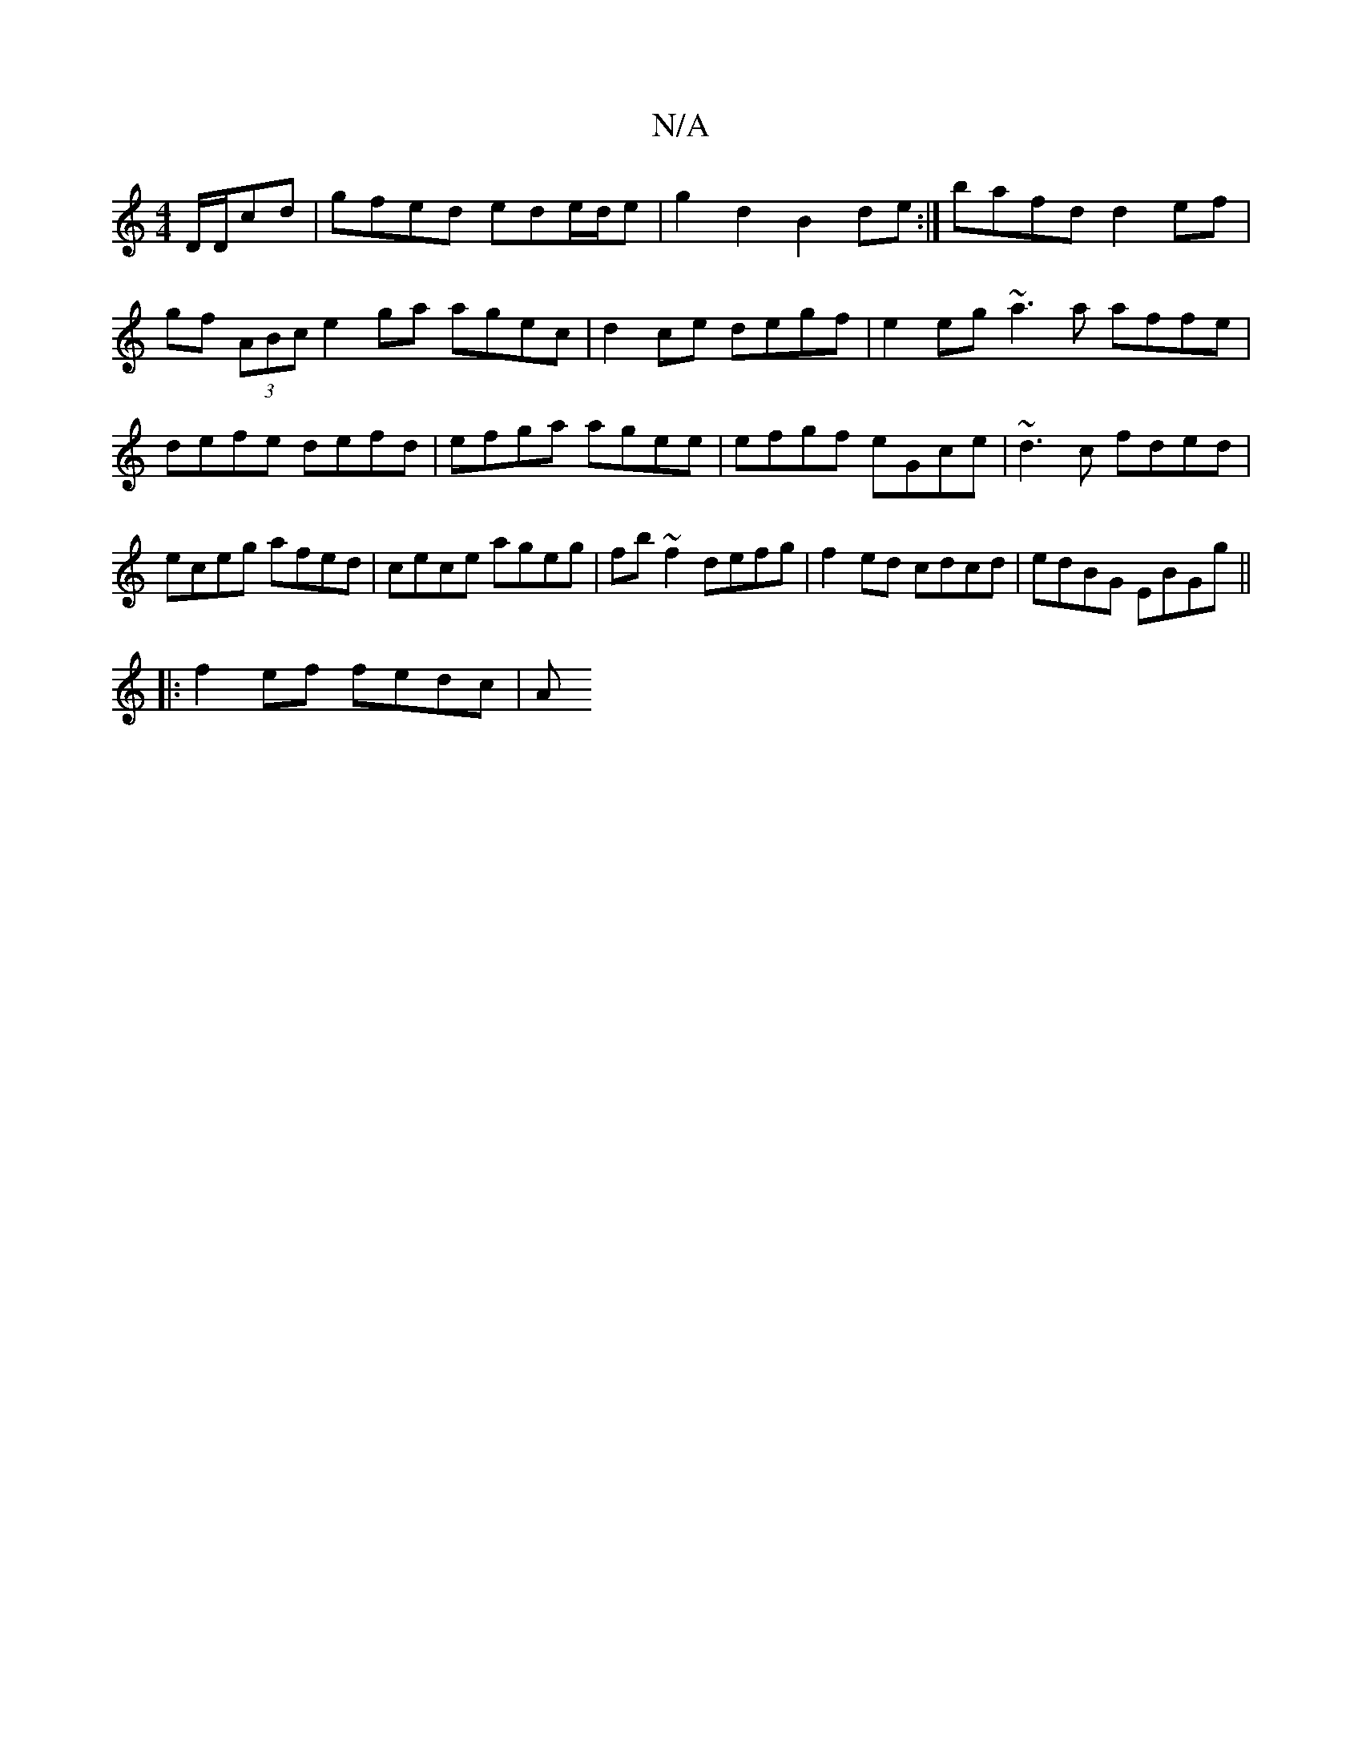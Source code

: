 X:1
T:N/A
M:4/4
R:N/A
K:Cmajor
3 D/D/cd| gfed ede/d/e | g2 d2 B2de:| bafd d2ef|gf (3ABc e2 ga agec|d2ce degf|e2eg ~a3a affe|defe defd|efga agee|efgf eGce|~d3c fded|eceg afed|cece ageg|fb~f2 defg|f2ed cdcd|edBG EBGg||
|:f2 ef fedc|A